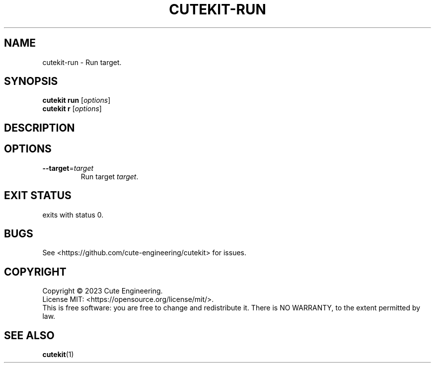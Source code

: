 .TH CUTEKIT\-RUN 1 2023-02-27

.SH NAME
cutekit\-run \- Run target.

.SH SYNOPSIS
\fBcutekit run\fR [\fIoptions\fR]
.br
\fBcutekit r\fR [\fIoptions\fR]

.SH DESCRIPTION

.SH OPTIONS
.TP
\fB\-\-target\fR=\fItarget\fR
Run target \fItarget\fR.

.SH EXIT STATUS
exits with status 0.

.SH BUGS
See <https://github.com/cute-engineering/cutekit> for issues.

.SH COPYRIGHT
Copyright \(co 2023 Cute Engineering.
.br
License MIT: <https://opensource.org/license/mit/>.
.br
This is free software: you are free to change and redistribute it.
There is NO WARRANTY, to the extent permitted by law.

.SH SEE ALSO
.BR cutekit (1)